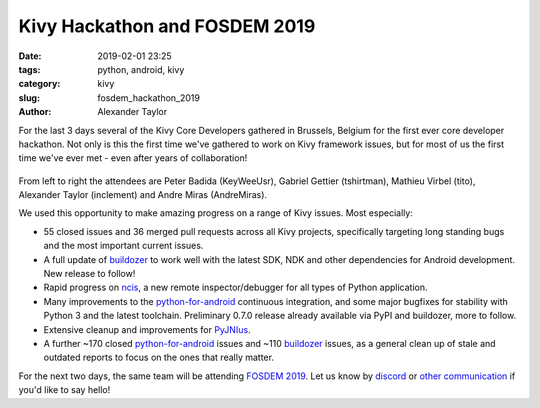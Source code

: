 
Kivy Hackathon and FOSDEM 2019
##############################

:date: 2019-02-01 23:25
:tags: python, android, kivy
:category: kivy
:slug: fosdem_hackathon_2019
:author: Alexander Taylor

For the last 3 days several of the Kivy Core Developers gathered in
Brussels, Belgium for the first ever core developer hackathon. Not
only is this the first time we've gathered to work on Kivy framework
issues, but for most of us the first time we've ever met - even after
years of collaboration!

.. figure:: {filename}/media/hackathon-2019-02-01.jpg
   :alt: From left to right: Peter Badida (KeyWeeUsr), Gabriel Pettier
         (tshirtman), Mathieu Virbel (tito), Alexander Taylor
         (inclement) and Andre Miras (AndreMiras)
   :align: center

From left to right the attendees are Peter Badida (KeyWeeUsr), Gabriel
Gettier (tshirtman), Mathieu Virbel (tito), Alexander Taylor
(inclement) and Andre Miras (AndreMiras).

We used this opportunity to make amazing progress on a range of Kivy
issues. Most especially:

- 55 closed issues and 36 merged pull requests across all Kivy
  projects, specifically targeting long standing bugs and the most
  important current issues.
- A full update of `buildozer <https://github.com/kivy/buildozer>`__
  to work well with the latest SDK, NDK and other dependencies for
  Android development. New release to follow!
- Rapid progress on `ncis <https://github.com/kivy/ncis>`__, a new
  remote inspector/debugger for all types of Python application.
- Many improvements to the `python-for-android
  <https://github.com/kivy/python-for-android>`__ continuous
  integration, and some major bugfixes for stability with Python 3 and
  the latest toolchain. Preliminary 0.7.0 release already available
  via PyPI and buildozer, more to follow.
- Extensive cleanup and improvements for `PyJNIus
  <https://github.com/kivy/pyjnius>`__.
- A further ~170 closed `python-for-android
  <https://github.com/kivy/python-for-android>`__ issues and ~110
  `buildozer <https://github.com/kivy/buildozer>`__ issues, as a
  general clean up of stale and outdated reports to focus on the ones
  that really matter.

For the next two days, the same team will be attending `FOSDEM 2019
<https://fosdem.org/2019/>`__. Let us know by `discord
<https://chat.kivy.org/>`__ or `other communication
<https://kivy.org/#aboutus>`__ if you'd like to say hello!
